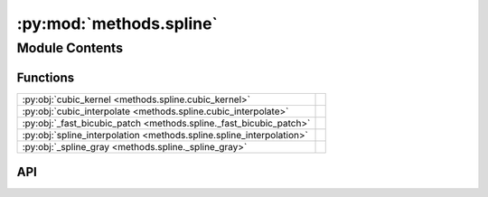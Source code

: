 :py:mod:`methods.spline`
========================

.. py:module:: methods.spline

.. autodoc2-docstring:: methods.spline
   :allowtitles:

Module Contents
---------------

Functions
~~~~~~~~~

.. list-table::
   :class: autosummary longtable
   :align: left

   * - :py:obj:`cubic_kernel <methods.spline.cubic_kernel>`
     - .. autodoc2-docstring:: methods.spline.cubic_kernel
          :summary:
   * - :py:obj:`cubic_interpolate <methods.spline.cubic_interpolate>`
     - .. autodoc2-docstring:: methods.spline.cubic_interpolate
          :summary:
   * - :py:obj:`_fast_bicubic_patch <methods.spline._fast_bicubic_patch>`
     - .. autodoc2-docstring:: methods.spline._fast_bicubic_patch
          :summary:
   * - :py:obj:`spline_interpolation <methods.spline.spline_interpolation>`
     - .. autodoc2-docstring:: methods.spline.spline_interpolation
          :summary:
   * - :py:obj:`_spline_gray <methods.spline._spline_gray>`
     - .. autodoc2-docstring:: methods.spline._spline_gray
          :summary:

API
~~~

.. py:function:: cubic_kernel(x: float) -> float
   :canonical: methods.spline.cubic_kernel

   .. autodoc2-docstring:: methods.spline.cubic_kernel

.. py:function:: cubic_interpolate(p: numpy.ndarray, x: float) -> float
   :canonical: methods.spline.cubic_interpolate

   .. autodoc2-docstring:: methods.spline.cubic_interpolate

.. py:function:: _fast_bicubic_patch(patch: numpy.ndarray, dx: float, dy: float) -> float
   :canonical: methods.spline._fast_bicubic_patch

   .. autodoc2-docstring:: methods.spline._fast_bicubic_patch

.. py:function:: spline_interpolation(image: numpy.ndarray, new_height: int, new_width: int) -> numpy.ndarray
   :canonical: methods.spline.spline_interpolation

   .. autodoc2-docstring:: methods.spline.spline_interpolation

.. py:function:: _spline_gray(image: numpy.ndarray, new_h: int, new_w: int, channel: int | None = None) -> numpy.ndarray
   :canonical: methods.spline._spline_gray

   .. autodoc2-docstring:: methods.spline._spline_gray
